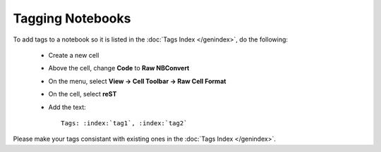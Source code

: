 Tagging Notebooks
=================

To add tags to a notebook so it is listed in the :doc:`Tags Index </genindex>`, do the following:

 * Create a new cell
 * Above the cell, change **Code** to **Raw NBConvert**
 * On the menu, select **View -> Cell Toolbar -> Raw Cell Format**
 * On the cell, select **reST**
 * Add the text::

     Tags: :index:`tag1`, :index:`tag2`

Please make your tags consistant with existing ones in the :doc:`Tags Index </genindex>`.
